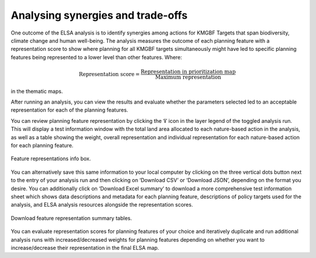 Analysing synergies and trade-offs
==================================

One outcome of the ELSA analysis is to identify synergies among actions for KMGBF Targets that span biodiversity, climate change and human well-being. The analysis measures the outcome of each planning feature with a representation score to show where planning for all KMGBF targets simultaneously might have led to specific planning features being represented to a lower level than other features. Where: 

.. math::

   \text{Representation score} = \frac{\text{Representation in prioritization map}}{\text{Maximum representation}}
   
in the thematic maps. 

After running an analysis, you can view the results and evaluate whether the parameters selected led to an acceptable representation for each of the planning features. 

You can review planning feature representation by clicking the ‘**i**’ icon in the layer legend of the toggled analysis run. This will display a test information window with the total land area allocated to each nature-based action in the analysis, as well as a table showing the weight, overall representation and individual representation for each nature-based action for each planning feature. 

.. figure:: images/image020.png
   :alt: Feature representations info box.
   :align: center
   
   Feature representations info box.

You can alternatively save this same information to your local computer by clicking on the three vertical dots button next to the entry of your analysis run and then clicking on ‘Download CSV’ or ‘Download JSON’, depending on the format you desire. You can additionally click on ‘Download Excel summary’ to download a more comprehensive test information sheet which shows data descriptions and metadata for each planning feature, descriptions of policy targets used for the analysis, and ELSA analysis resources alongside the representation scores.  

.. figure:: images/image021.png
   :alt: Download feature representation summary tables.
   :align: center
   
   Download feature representation summary tables.

You can evaluate representation scores for planning features of your choice and iteratively duplicate and run additional analysis runs with increased/decreased weights for planning features depending on whether you want to increase/decrease their representation in the final ELSA map.  